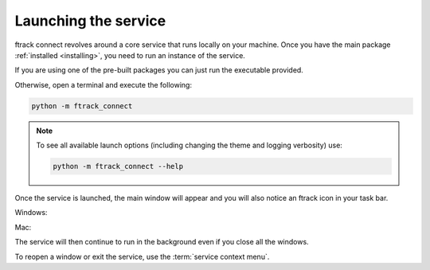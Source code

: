 ..
    :copyright: Copyright (c) 2014 ftrack

.. _using/launching:

*********************
Launching the service
*********************

ftrack connect revolves around a core service that runs locally on your machine.
Once you have the main package :ref:`installed <installing>`, you need to run an
instance of the service.

If you are using one of the pre-built packages you can just run the executable
provided.

Otherwise, open a terminal and execute the following:

.. code-block:: bash

    python -m ftrack_connect

.. note::

    To see all available launch options (including changing the theme and
    logging verbosity) use:

    .. code-block:: bash

        python -m ftrack_connect --help

Once the service is launched, the main window will appear and you will also
notice an ftrack icon in your task bar.

Windows:

.. image:: /image/windows_service.png

Mac:

.. image:: /image/mac_service.png

The service will then continue to run in the background even if you close all
the windows.

To reopen a window or exit the service, use the :term:`service context menu`.
